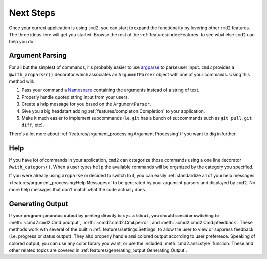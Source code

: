 Next Steps
==========

Once your current application is using ``cmd2``, you can start to expand the
functionality by levering other ``cmd2`` features. The three ideas here will
get you started. Browse the rest of the :ref:`features/index:Features` to see
what else ``cmd2`` can help you do.


Argument Parsing
----------------

For all but the simplest of commands, it's probably easier to use `argparse
<https://docs.python.org/3/library/argparse.html>`_ to parse user input.
``cmd2`` provides a ``@with_argparser()`` decorator which associates an
``ArgumentParser`` object with one of your commands. Using this method will:

1. Pass your command a `Namespace <https://docs.python.org/3/library/argparse.html#argparse.Namespace>`_
   containing the arguments instead of a string of text.

2. Properly handle quoted string input from your users.

3. Create a help message for you based on the ``ArgumentParser``.

4. Give you a big headstart adding :ref:`features/completion:Completion` to
   your application.

5. Make it much easier to implement subcommands (i.e. ``git`` has
   a bunch of subcommands such as ``git pull``, ``git diff``, etc).

There's a lot more about :ref:`features/argument_processing:Argument
Processing` if you want to dig in further.


Help
----

If you have lot of commands in your application, ``cmd2`` can categorize those
commands using a one line decorator ``@with_category()``. When a user types
``help`` the available commands will be organized by the category you
specified.

If you were already using ``argparse`` or decided to switch to it, you can
easily :ref:`standardize all of your help messages
<features/argument_processing:Help Messages>` to be generated by your argument
parsers and displayed by ``cmd2``. No more help messages that don't match what
the code actually does.


Generating Output
-----------------

If your program generates output by printing directly to ``sys.stdout``, you
should consider switching to :meth:`~cmd2.cmd2.Cmd.poutput`,
:meth:`~cmd2.cmd2.Cmd.perror`, and :meth:`~cmd2.cmd2.Cmd.pfeedback`. These
methods work with several of the built in :ref:`features/settings:Settings` to
allow the user to view or suppress feedback (i.e. progress or status output).
They also properly handle ansi colored output according to user preference.
Speaking of colored output, you can use any color library you want, or use the
included :meth:`cmd2.ansi.style` function. These and other related topics are
covered in :ref:`features/generating_output:Generating Output`.

